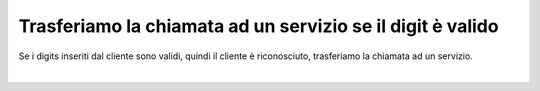 =========================================================
Trasferiamo la chiamata ad un servizio se il digit è valido
=========================================================

Se i digits inseriti dal cliente sono validi, quindi il cliente è riconosciuto, trasferiamo la chiamata ad un servizio.

.. raw:: html

    <iframe width="560" height="315" src="https://www.youtube.com/embed/0CzXDfVLvAo" frameborder="0" allow="accelerometer; autoplay; encrypted-media; gyroscope; picture-in-picture" allowfullscreen></iframe>

|
